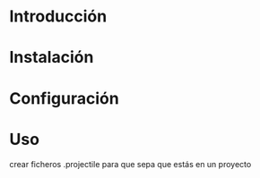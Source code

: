  

* Introducción

* Instalación

* Configuración

* Uso

crear ficheros .projectile para que sepa que estás en un proyecto
